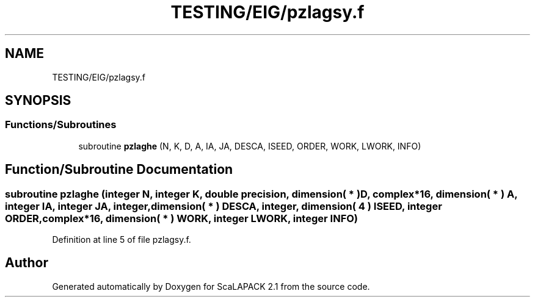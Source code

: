 .TH "TESTING/EIG/pzlagsy.f" 3 "Sat Nov 16 2019" "Version 2.1" "ScaLAPACK 2.1" \" -*- nroff -*-
.ad l
.nh
.SH NAME
TESTING/EIG/pzlagsy.f
.SH SYNOPSIS
.br
.PP
.SS "Functions/Subroutines"

.in +1c
.ti -1c
.RI "subroutine \fBpzlaghe\fP (N, K, D, A, IA, JA, DESCA, ISEED, ORDER, WORK, LWORK, INFO)"
.br
.in -1c
.SH "Function/Subroutine Documentation"
.PP 
.SS "subroutine pzlaghe (integer N, integer K, double precision, dimension( * ) D, \fBcomplex\fP*16, dimension( * ) A, integer IA, integer JA, integer, dimension( * ) DESCA, integer, dimension( 4 ) ISEED, integer ORDER, \fBcomplex\fP*16, dimension( * ) WORK, integer LWORK, integer INFO)"

.PP
Definition at line 5 of file pzlagsy\&.f\&.
.SH "Author"
.PP 
Generated automatically by Doxygen for ScaLAPACK 2\&.1 from the source code\&.
